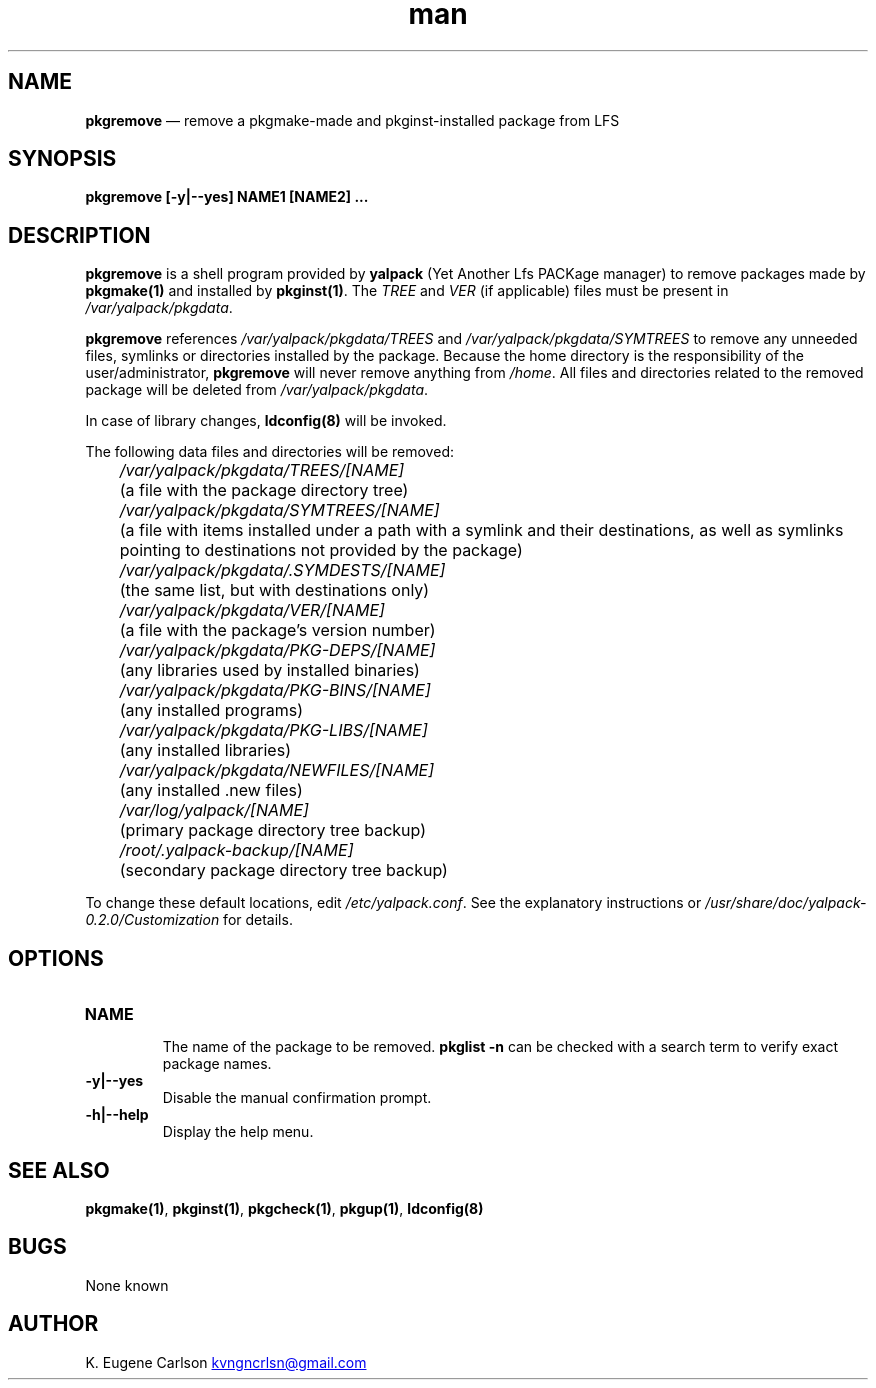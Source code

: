 .\" Manpage for pkgremove
.\" Contact (kvngncrlsn@gmail.com) to correct errors or typos.
.TH man 1 "10 September 2021" "0.2.0" "pkgremove man page"
.SH NAME
.B pkgremove
\(em remove a pkgmake-made and pkginst-installed package from LFS
.SH SYNOPSIS
.B pkgremove [-y|--yes] NAME1 [NAME2] ...
.SH DESCRIPTION
.B pkgremove
is a shell program provided by
.B yalpack
(Yet Another Lfs PACKage manager) to remove packages made by
.B pkgmake(1)
and installed by
.B pkginst(1)\fR\
\&. The
.I TREE
and
.I VER
(if applicable) files must be present in
.I /var/yalpack/pkgdata\fR\
\&.

.B pkgremove
references
.I /var/yalpack/pkgdata/TREES
and
.I /var/yalpack/pkgdata/SYMTREES
to remove any unneeded files, symlinks or directories installed by the package. Because the home directory is the responsibility of the user/administrator,
.B pkgremove
will never remove anything from
.I /home\fR\
\&. All files and directories related to the removed package will be deleted from
.I /var/yalpack/pkgdata\fR\
\&.

In case of library changes,
.B ldconfig(8)
will be invoked.

The following data files and directories will be removed:

.I \t /var/yalpack/pkgdata/TREES/[NAME]
.br
.I \t
(a file with the package directory tree)

.I \t /var/yalpack/pkgdata/SYMTREES/[NAME]
.br
.I \t
(a file with items installed under a path with a symlink and their destinations, as well as symlinks pointing to destinations not provided by the package)

.I \t /var/yalpack/pkgdata/.SYMDESTS/[NAME]
.br
.I \t
(the same list, but with destinations only)

.I \t /var/yalpack/pkgdata/VER/[NAME]
.br
.I \t
(a file with the package's version number)

.I \t /var/yalpack/pkgdata/PKG-DEPS/[NAME]
.br
.I \t
(any libraries used by installed binaries)

.I \t /var/yalpack/pkgdata/PKG-BINS/[NAME]
.br
.I \t
(any installed programs)

.I \t /var/yalpack/pkgdata/PKG-LIBS/[NAME]
.br
.I \t
(any installed libraries)

.I \t /var/yalpack/pkgdata/NEWFILES/[NAME]
.br
.I \t
(any installed .new files)

.I \t /var/log/yalpack/[NAME]
.br
.I \t
(primary package directory tree backup)

.I \t /root/.yalpack-backup/[NAME]
.br
.I \t
(secondary package directory tree backup)

To change these default locations, edit
.I /etc/yalpack.conf\fR\
\&. See the explanatory instructions or
.I /usr/share/doc/yalpack-0.2.0/Customization
for details.
.SH OPTIONS
.TQ
.B NAME
.br
The name of the package to be removed.
.B pkglist -n
can be checked with a search term to verify exact package names.

.TQ
.B -y|--yes
.br
Disable the manual confirmation prompt.

.TQ
.B -h|--help
.br
Display the help menu.
.SH SEE ALSO
.B pkgmake(1)\fR\
,
.B pkginst(1)\fR\
,
.B pkgcheck(1)\fR\
,
.B pkgup(1)\fR\
,
.B ldconfig(8)
.SH BUGS
None known
.SH AUTHOR
K. Eugene Carlson
.MT kvngncrlsn@gmail.com
.ME
